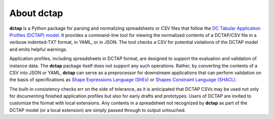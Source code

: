 .. _about:

About dctap
-----------

**dctap** is a Python package for parsing and normalizing spreadsheets or CSV files that follow the `DC Tabular Application Profiles (DCTAP) model <https://github.com/dcmi/dctap/blob/main/TAPprimer.md>`_. It provides a command-line tool for viewing the normalized contents of a DCTAP/CSV file in a verbose indented-TXT format, in YAML, or in JSON. The tool checks a CSV for potential violations of the DCTAP model and emits helpful warnings.

Application profiles, including spreadsheets in DCTAP format, are designed to support the evaluation and validation of instance data. The **dctap** package itself does not support any such operations. Rather, by converting the contents of a CSV into JSON or YAML, **dctap** can serve as a preprocessor for downstream applications that can perform validation on the basis of specifications as `Shape Expressions Language (ShEx) <http://shexspec.github.io/primer/>`_ or `Shapes Constraint Language (SHACL) <https://www.w3.org/TR/shacl/>`_.

The built-in consistency checks err on the side of tolerance, as it is anticipated that DCTAP CSVs may be used not only for documenting finished application profiles but also for early drafts and prototypes. Users of DCTAP are invited to customize the format with local extensions. Any contents in a spreadsheet not recognized by **dctap** as part of the DCTAP model (or a local extension) are simply passed through to output untouched.
